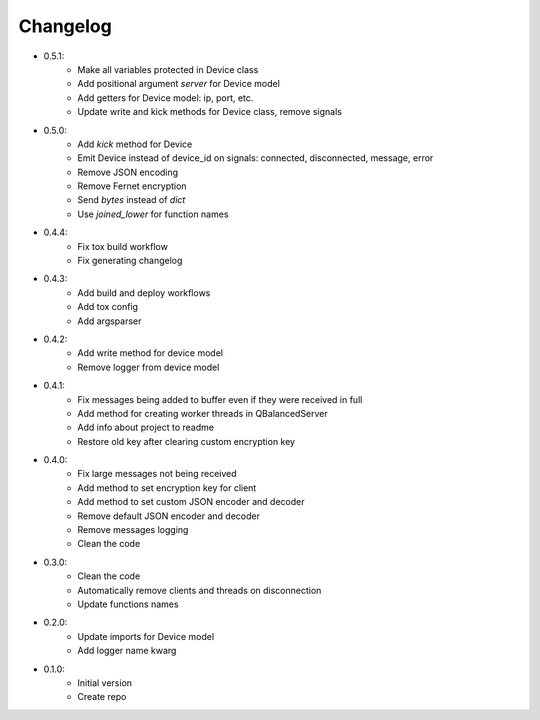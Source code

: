 Changelog
=========

- 0.5.1:
    - Make all variables protected in Device class
    - Add positional argument `server` for Device model
    - Add getters for Device model: ip, port, etc.
    - Update write and kick methods for Device class, remove signals

- 0.5.0:
    - Add `kick` method for Device
    - Emit Device instead of device_id on signals: connected, disconnected, message, error
    - Remove JSON encoding
    - Remove Fernet encryption
    - Send `bytes` instead of `dict`
    - Use `joined_lower` for function names

- 0.4.4:
    - Fix tox build workflow
    - Fix generating changelog

- 0.4.3:
    - Add build and deploy workflows
    - Add tox config
    - Add argsparser

- 0.4.2:
    - Add write method for device model
    - Remove logger from device model

- 0.4.1:
    - Fix messages being added to buffer even if they were received in full
    - Add method for creating worker threads in QBalancedServer
    - Add info about project to readme
    - Restore old key after clearing custom encryption key

- 0.4.0:
    - Fix large messages not being received
    - Add method to set encryption key for client
    - Add method to set custom JSON encoder and decoder
    - Remove default JSON encoder and decoder
    - Remove messages logging
    - Clean the code

- 0.3.0:
    - Clean the code
    - Automatically remove clients and threads on disconnection
    - Update functions names

- 0.2.0:
    - Update imports for Device model
    - Add logger name kwarg

- 0.1.0:
    - Initial version
    - Create repo
